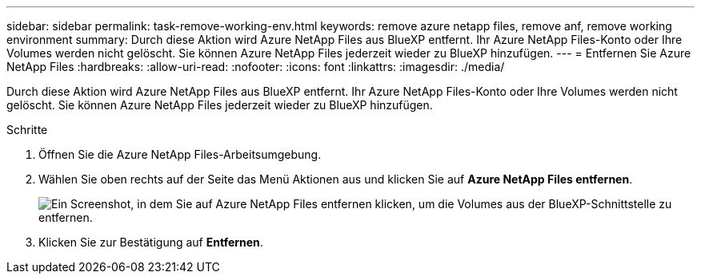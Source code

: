---
sidebar: sidebar 
permalink: task-remove-working-env.html 
keywords: remove azure netapp files, remove anf, remove working environment 
summary: Durch diese Aktion wird Azure NetApp Files aus BlueXP entfernt. Ihr Azure NetApp Files-Konto oder Ihre Volumes werden nicht gelöscht. Sie können Azure NetApp Files jederzeit wieder zu BlueXP hinzufügen. 
---
= Entfernen Sie Azure NetApp Files
:hardbreaks:
:allow-uri-read: 
:nofooter: 
:icons: font
:linkattrs: 
:imagesdir: ./media/


[role="lead"]
Durch diese Aktion wird Azure NetApp Files aus BlueXP entfernt. Ihr Azure NetApp Files-Konto oder Ihre Volumes werden nicht gelöscht. Sie können Azure NetApp Files jederzeit wieder zu BlueXP hinzufügen.

.Schritte
. Öffnen Sie die Azure NetApp Files-Arbeitsumgebung.
. Wählen Sie oben rechts auf der Seite das Menü Aktionen aus und klicken Sie auf *Azure NetApp Files entfernen*.
+
image:screenshot_anf_remove.gif["Ein Screenshot, in dem Sie auf Azure NetApp Files entfernen klicken, um die Volumes aus der BlueXP-Schnittstelle zu entfernen."]

. Klicken Sie zur Bestätigung auf *Entfernen*.

